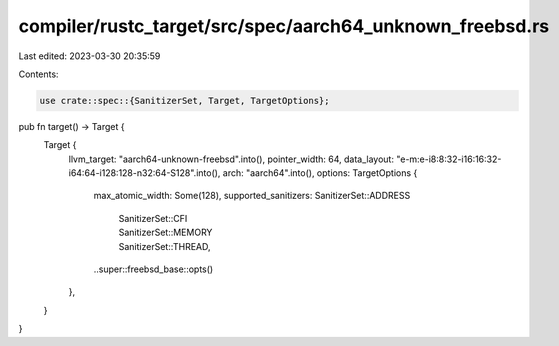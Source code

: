 compiler/rustc_target/src/spec/aarch64_unknown_freebsd.rs
=========================================================

Last edited: 2023-03-30 20:35:59

Contents:

.. code-block:: rs

    use crate::spec::{SanitizerSet, Target, TargetOptions};

pub fn target() -> Target {
    Target {
        llvm_target: "aarch64-unknown-freebsd".into(),
        pointer_width: 64,
        data_layout: "e-m:e-i8:8:32-i16:16:32-i64:64-i128:128-n32:64-S128".into(),
        arch: "aarch64".into(),
        options: TargetOptions {
            max_atomic_width: Some(128),
            supported_sanitizers: SanitizerSet::ADDRESS
                | SanitizerSet::CFI
                | SanitizerSet::MEMORY
                | SanitizerSet::THREAD,
            ..super::freebsd_base::opts()
        },
    }
}


